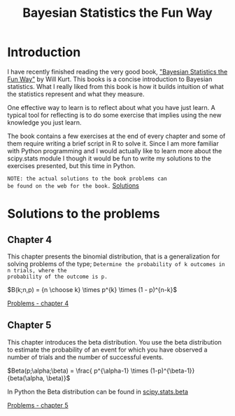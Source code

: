 #+TITLE: Bayesian Statistics the Fun Way
#+OPTIONS: tex:t :export both
#+STARTUP: latexpreview

* Introduction

I have recently finished reading the very good book, 
[[https://nostarch.com/learnbayes]["Bayesian Statistics the Fun Way"]] by Will Kurt. This books 
is a concise introduction to Bayesian statistics. What I really
liked from this book is how it builds intuition of what
the statistics represent and what they measure.

One effective way to learn is to reflect about what you
have just learn. A typical tool for reflecting is to
do some exercise that implies using the new knowledge
you just learn.

The book contains a few exercises at the end of every
chapter and some of them require writing a brief script 
in R to solve it. Since I am more familiar with Python
programming and I would actually like to learn more
about the scipy.stats module I though it would be
fun to write my solutions to the exercises presented,
but this time in Python.

~NOTE: the actual solutions to the book problems can 
be found on the web for the book.~ [[https://nostarch.com/download/resources/Bayes_exercise_solutions.pdf][Solutions]]

* Solutions to the problems
** Chapter 4
This chapter presents the binomial distribution, that is
a generalization for solving problems of the type; 
~Determine the probability of k outcomes in n trials, where the 
probability of the outcome is p.~

$B(k;n,p) = {n \choose k} \times p^{k} \times (1 - p)^{n-k}$

[[file:bstfw_solutions_chapter_04.org::*Problems%20-%20chapter%204][Problems - chapter 4]]

** Chapter 5
This chapter introduces the beta distribution. You use the beta
distribution to estimate the probability of an event for which
you have observed a number of trials and the number of successful
events.

$Beta(p;\alpha;\beta) = \frac{ p^{\alpha-1} \times (1-p)^{\beta-1}}{beta(\alpha, \beta)}$

In Python the Beta distribution can be found in [[https://docs.scipy.org/doc/scipy-0.14.0/reference/generated/scipy.stats.beta.html][scipy.stats.beta]]

[[file:bstfw_solutions_chapter_05.org::*Problems%20-%20chapter%205][Problems - chapter 5]]
 
